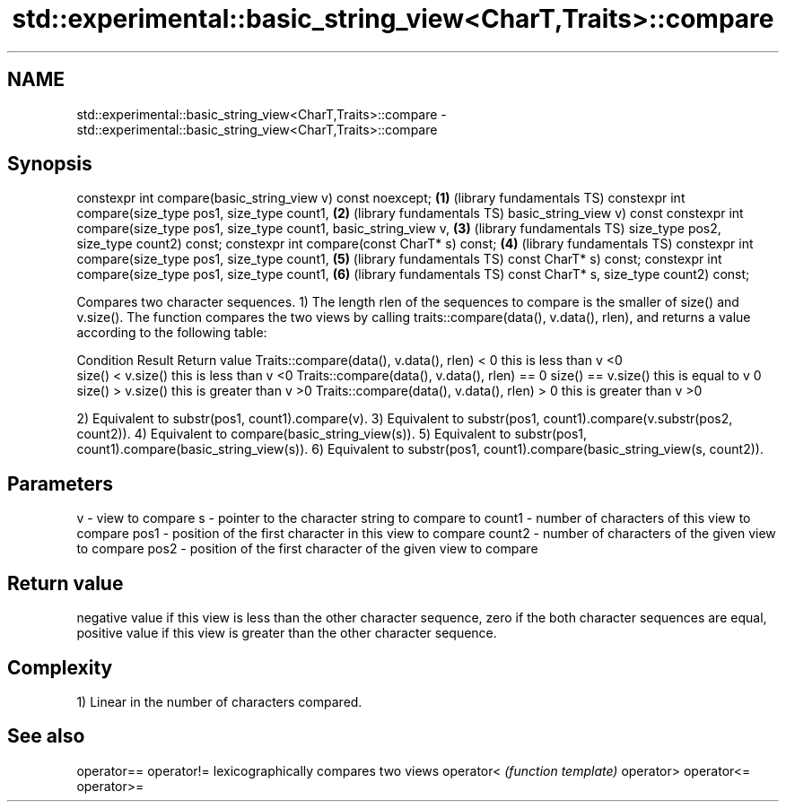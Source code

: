 .TH std::experimental::basic_string_view<CharT,Traits>::compare 3 "2020.03.24" "http://cppreference.com" "C++ Standard Libary"
.SH NAME
std::experimental::basic_string_view<CharT,Traits>::compare \- std::experimental::basic_string_view<CharT,Traits>::compare

.SH Synopsis

constexpr int compare(basic_string_view v) const noexcept;                   \fB(1)\fP (library fundamentals TS)
constexpr int compare(size_type pos1, size_type count1,                      \fB(2)\fP (library fundamentals TS)
basic_string_view v) const
constexpr int compare(size_type pos1, size_type count1, basic_string_view v, \fB(3)\fP (library fundamentals TS)
size_type pos2, size_type count2) const;
constexpr int compare(const CharT* s) const;                                 \fB(4)\fP (library fundamentals TS)
constexpr int compare(size_type pos1, size_type count1,                      \fB(5)\fP (library fundamentals TS)
const CharT* s) const;
constexpr int compare(size_type pos1, size_type count1,                      \fB(6)\fP (library fundamentals TS)
const CharT* s, size_type count2) const;

Compares two character sequences.
1) The length rlen of the sequences to compare is the smaller of size() and v.size(). The function compares the two views by calling traits::compare(data(), v.data(), rlen), and returns a value according to the following table:

Condition                                                       Result                 Return value
Traits::compare(data(), v.data(), rlen) < 0                     this is less than v    <0
                                             size() < v.size()  this is less than v    <0
Traits::compare(data(), v.data(), rlen) == 0 size() == v.size() this is equal to v     0
                                             size() > v.size()  this is greater than v >0
Traits::compare(data(), v.data(), rlen) > 0                     this is greater than v >0

2) Equivalent to substr(pos1, count1).compare(v).
3) Equivalent to substr(pos1, count1).compare(v.substr(pos2, count2)).
4) Equivalent to compare(basic_string_view(s)).
5) Equivalent to substr(pos1, count1).compare(basic_string_view(s)).
6) Equivalent to substr(pos1, count1).compare(basic_string_view(s, count2)).

.SH Parameters


v      - view to compare
s      - pointer to the character string to compare to
count1 - number of characters of this view to compare
pos1   - position of the first character in this view to compare
count2 - number of characters of the given view to compare
pos2   - position of the first character of the given view to compare


.SH Return value

negative value if this view is less than the other character sequence, zero if the both character sequences are equal, positive value if this view is greater than the other character sequence.

.SH Complexity

1) Linear in the number of characters compared.

.SH See also



operator==
operator!= lexicographically compares two views
operator<  \fI(function template)\fP
operator>
operator<=
operator>=




